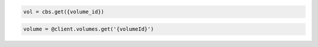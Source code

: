 .. code-block:: csharp

.. code-block:: java

.. code-block:: javascript

.. code-block:: php

.. code-block:: python

    vol = cbs.get({volume_id})

.. code-block:: ruby

  volume = @client.volumes.get('{volumeId}')

